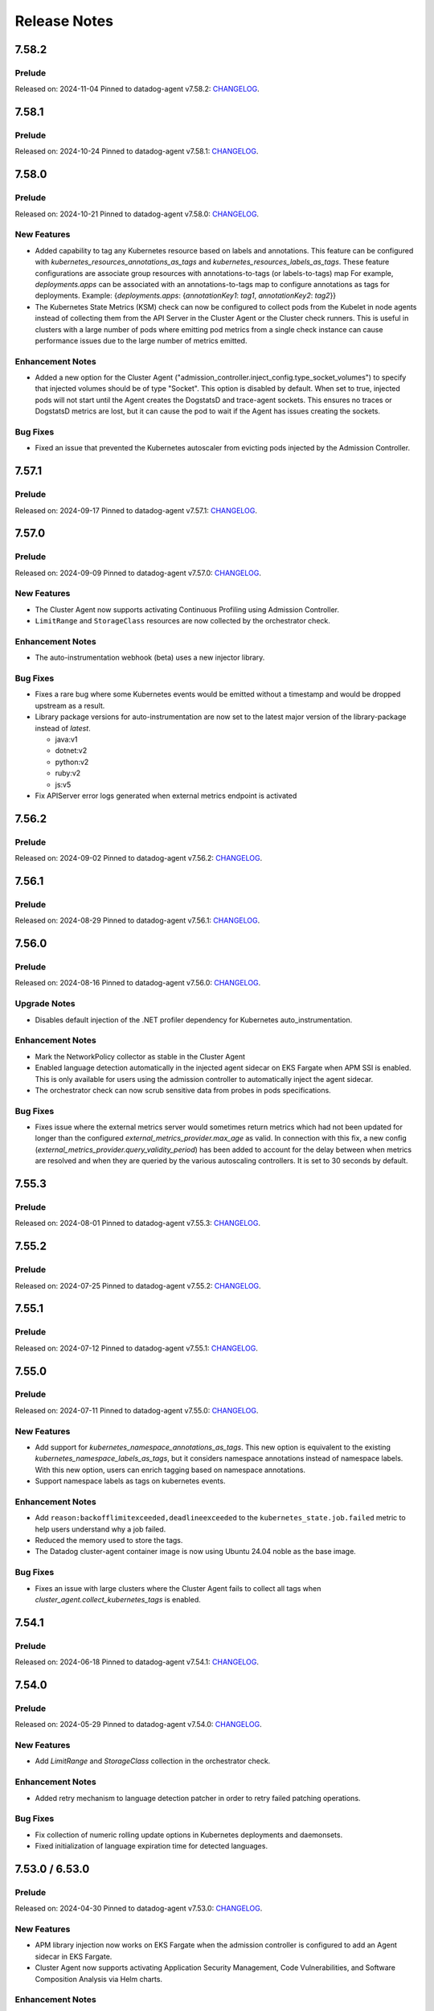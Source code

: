 =============
Release Notes
=============

.. _Release Notes_7.58.2:

7.58.2
======

.. _Release Notes_7.58.2_Prelude:

Prelude
-------

Released on: 2024-11-04
Pinned to datadog-agent v7.58.2: `CHANGELOG <https://github.com/DataDog/datadog-agent/blob/main/CHANGELOG.rst#7582>`_.

.. _Release Notes_7.58.1:

7.58.1
======

.. _Release Notes_7.58.1_Prelude:

Prelude
-------

Released on: 2024-10-24
Pinned to datadog-agent v7.58.1: `CHANGELOG <https://github.com/DataDog/datadog-agent/blob/main/CHANGELOG.rst#7581>`_.

.. _Release Notes_7.58.0:

7.58.0
======

.. _Release Notes_7.58.0_Prelude:

Prelude
-------

Released on: 2024-10-21
Pinned to datadog-agent v7.58.0: `CHANGELOG <https://github.com/DataDog/datadog-agent/blob/main/CHANGELOG.rst#7580>`_.

.. _Release Notes_7.58.0_New Features:

New Features
------------

- Added capability to tag any Kubernetes resource based on labels and annotations.
  This feature can be configured with `kubernetes_resources_annotations_as_tags` and `kubernetes_resources_labels_as_tags`.
  These feature configurations are associate group resources with annotations-to-tags (or labels-to-tags) map
  For example, `deployments.apps` can be associated with an annotations-to-tags map to configure annotations as tags for deployments.
  Example:
  {`deployments.apps`: {`annotationKey1`: `tag1`, `annotationKey2`: `tag2`}}

- The Kubernetes State Metrics (KSM) check can now be configured to collect
  pods from the Kubelet in node agents instead of collecting them from the API
  Server in the Cluster Agent or the Cluster check runners. This is useful in
  clusters with a large number of pods where emitting pod metrics from a
  single check instance can cause performance issues due to the large number
  of metrics emitted.


.. _Release Notes_7.58.0_Enhancement Notes:

Enhancement Notes
-----------------

- Added a new option for the Cluster Agent
  ("admission_controller.inject_config.type_socket_volumes") to specify that
  injected volumes should be of type "Socket". This option is disabled by
  default. When set to true, injected pods will not start until the Agent
  creates the DogstatsD and trace-agent sockets. This ensures no traces or
  DogstatsD metrics are lost, but it can cause the pod to wait if the Agent
  has issues creating the sockets.


.. _Release Notes_7.58.0_Bug Fixes:

Bug Fixes
---------

- Fixed an issue that prevented the Kubernetes autoscaler from evicting pods
  injected by the Admission Controller.
  

.. _Release Notes_7.57.1:

7.57.1
======

.. _Release Notes_7.57.1_Prelude:

Prelude
-------

Released on: 2024-09-17
Pinned to datadog-agent v7.57.1: `CHANGELOG <https://github.com/DataDog/datadog-agent/blob/main/CHANGELOG.rst#7571>`_.

.. _Release Notes_7.57.0:


7.57.0
======

.. _Release Notes_7.57.0_Prelude:

Prelude
-------

Released on: 2024-09-09
Pinned to datadog-agent v7.57.0: `CHANGELOG <https://github.com/DataDog/datadog-agent/blob/main/CHANGELOG.rst#7570>`_.

.. _Release Notes_7.57.0_New Features:

New Features
------------

- The Cluster Agent now supports activating Continuous Profiling
  using Admission Controller.

- ``LimitRange`` and ``StorageClass`` resources are now collected by the orchestrator check.


.. _Release Notes_7.57.0_Enhancement Notes:

Enhancement Notes
-----------------

- The auto-instrumentation webhook (beta) uses a new injector library.


.. _Release Notes_7.57.0_Bug Fixes:

Bug Fixes
---------

- Fixes a rare bug where some Kubernetes events would be emitted
  without a timestamp and would be dropped upstream as a result.

- Library package versions for auto-instrumentation are now set to the latest major
  version of the library-package instead of `latest`.
  
  * java:v1
  * dotnet:v2
  * python:v2
  * ruby:v2
  * js:v5

- Fix APIServer error logs generated when external metrics endpoint is activated


.. _Release Notes_7.56.2:

7.56.2
======

.. _Release Notes_7.56.2_Prelude:

Prelude
-------

Released on: 2024-09-02
Pinned to datadog-agent v7.56.2: `CHANGELOG <https://github.com/DataDog/datadog-agent/blob/main/CHANGELOG.rst#7562>`_.

.. _Release Notes_7.56.1:

7.56.1
======

.. _Release Notes_7.56.1_Prelude:

Prelude
-------

Released on: 2024-08-29
Pinned to datadog-agent v7.56.1: `CHANGELOG <https://github.com/DataDog/datadog-agent/blob/main/CHANGELOG.rst#7561>`_.

.. _Release Notes_7.56.0:

7.56.0
======

.. _Release Notes_7.56.0_Prelude:

Prelude
-------

Released on: 2024-08-16
Pinned to datadog-agent v7.56.0: `CHANGELOG <https://github.com/DataDog/datadog-agent/blob/main/CHANGELOG.rst#7560>`_.

.. _Release Notes_7.56.0_Upgrade Notes:

Upgrade Notes
-------------

- Disables default injection of the .NET profiler dependency for Kubernetes auto_instrumentation.


.. _Release Notes_7.56.0_Enhancement Notes:

Enhancement Notes
-----------------

- Mark the NetworkPolicy collector as stable in the Cluster Agent

- Enabled language detection automatically in the injected agent sidecar on EKS Fargate when APM SSI is enabled.
  This is only available for users using the admission controller to automatically inject the agent sidecar.

- The orchestrator check can now scrub sensitive data from probes in pods specifications.


.. _Release Notes_7.56.0_Bug Fixes:

Bug Fixes
---------

- Fixes issue where the external metrics server would sometimes return metrics which had not
  been updated for longer than the configured `external_metrics_provider.max_age` as valid.
  In connection with this fix, a new config (`external_metrics_provider.query_validity_period`)
  has been added to account for the delay between when metrics are resolved and when they
  are queried by the various autoscaling controllers. It is set to 30 seconds by default.

.. _Release Notes_7.55.3:

7.55.3
================

.. _Release Notes_7.55.3_Prelude:

Prelude
-------

Released on: 2024-08-01
Pinned to datadog-agent v7.55.3: `CHANGELOG <https://github.com/DataDog/datadog-agent/blob/main/CHANGELOG.rst#7553>`_.

.. _Release Notes_7.55.2:

7.55.2
================

.. _Release Notes_7.55.2_Prelude:

Prelude
-------

Released on: 2024-07-25
Pinned to datadog-agent v7.55.2: `CHANGELOG <https://github.com/DataDog/datadog-agent/blob/main/CHANGELOG.rst#7552>`_.

.. _Release Notes_7.55.1:

7.55.1
================

.. _Release Notes_7.55.1_Prelude:

Prelude
-------

Released on: 2024-07-12
Pinned to datadog-agent v7.55.1: `CHANGELOG <https://github.com/DataDog/datadog-agent/blob/main/CHANGELOG.rst#7551>`_.

.. _Release Notes_7.55.0:

7.55.0
======

.. _Release Notes_7.55.0_Prelude:

Prelude
-------

Released on: 2024-07-11
Pinned to datadog-agent v7.55.0: `CHANGELOG <https://github.com/DataDog/datadog-agent/blob/main/CHANGELOG.rst#7550>`_.

.. _Release Notes_7.55.0_New Features:

New Features
------------

- Add support for `kubernetes_namespace_annotations_as_tags`.
  This new option is equivalent to the existing `kubernetes_namespace_labels_as_tags`,
  but it considers namespace annotations instead of namespace labels.
  With this new option, users can enrich tagging based on namespace annotations.

- Support namespace labels as tags on kubernetes events.


.. _Release Notes_7.55.0_Enhancement Notes:

Enhancement Notes
-----------------

- Add ``reason:backofflimitexceeded,deadlineexceeded`` to the
  ``kubernetes_state.job.failed`` metric to help users understand why a job failed.

- Reduced the memory used to store the tags.

- The Datadog cluster-agent container image is now using Ubuntu 24.04 noble
  as the base image.


.. _Release Notes_7.55.0_Bug Fixes:

Bug Fixes
---------

- Fixes an issue with large clusters where the Cluster
  Agent fails to collect all tags when
  `cluster_agent.collect_kubernetes_tags` is enabled.


.. _Release Notes_7.54.1:

7.54.1
================

.. _Release Notes_7.54.1_Prelude:

Prelude
-------

Released on: 2024-06-18
Pinned to datadog-agent v7.54.1: `CHANGELOG <https://github.com/DataDog/datadog-agent/blob/main/CHANGELOG.rst#7541>`_.

.. _Release Notes_7.54.0:

7.54.0
================

.. _Release Notes_7.54.0_Prelude:

Prelude
-------

Released on: 2024-05-29
Pinned to datadog-agent v7.54.0: `CHANGELOG <https://github.com/DataDog/datadog-agent/blob/main/CHANGELOG.rst#7540>`_.


.. _Release Notes_7.54.0_New Features:

New Features
------------

- Add `LimitRange` and `StorageClass` collection in the orchestrator check.


.. _Release Notes_7.54.0_Enhancement Notes:

Enhancement Notes
-----------------

- Added retry mechanism to language detection patcher in order to retry failed patching operations.


.. _Release Notes_7.54.0_Bug Fixes:

Bug Fixes
---------

- Fix collection of numeric rolling update options in Kubernetes deployments
  and daemonsets.

- Fixed initialization of language expiration time for detected languages.


.. _Release Notes_7.53.0:

7.53.0 / 6.53.0
================

.. _Release Notes_7.53.0_Prelude:

Prelude
-------

Released on: 2024-04-30
Pinned to datadog-agent v7.53.0: `CHANGELOG <https://github.com/DataDog/datadog-agent/blob/main/CHANGELOG.rst#7530>`_.


.. _Release Notes_7.53.0_New Features:

New Features
------------

- APM library injection now works on EKS Fargate when the admission controller
  is configured to add an Agent sidecar in EKS Fargate.

- Cluster Agent now supports activating Application Security Management, Code Vulnerabilities, and
  Software Composition Analysis via Helm charts.


.. _Release Notes_7.53.0_Enhancement Notes:

Enhancement Notes
-----------------

- Add the `mutation_webhook` tag to `admission_webhooks.webhooks_received` and `admission_webhooks.response_duration` Cluster Agent telemetry.

- When using the admission controller to inject an Agent sidecar on EKS
  Fargate, `shareProcessNamespace` is now set to `true` automatically. This is
  to ensure that the process collection feature works.


.. _Release Notes_7.52.0:

7.52.0 / 6.52.0
================

.. _Release Notes_7.52.0_New Features:

New Features
------------

- Add agent sidecar injection webhook in `cluster-agent` Kubernetes admission controller. This new webhook adds the Agent as sidecar container in applicative Pods when it is required by the environment. For example with the EKS Fargate environment.


.. _Release Notes_7.52.0_Enhancement Notes:

Enhancement Notes
-----------------

- Introduces a new config option in the Cluster Agent to set the rebalance
  period when advanced dispatching is enabled:
  ``cluster_checks.rebalance_period``. The default value is 10 min.


.. _Release Notes_7.52.0_Bug Fixes:

Bug Fixes
---------

- Fix an issue where the admission controller would remove the field `restartPolicy`
  from native sidecar containers, preventing pod creation on Kubernetes 1.29+.

- Fix missing `kube_api_version` tag on HPA and VPA resources.


.. _Release Notes_7.51.0:

7.51.0 / 6.51.0
================

.. _Release Notes_7.51.0_Prelude:

Prelude
-------

Released on: 2024-02-19
Pinned to datadog-agent v7.51.0: `CHANGELOG <https://github.com/DataDog/datadog-agent/blob/main/CHANGELOG.rst#7510>`_.

.. _Release Notes_7.51.0_New Features:

New Features
------------

- Enable Horizontal Pod Autoscaler collection for the Orchestrator by default

- Add isolate command to clusterchecks to make it easier to pinpoint
  a check that that is causing high CPU/memory usage. Command can be
  run in the cluster agent with:
  `datadog-cluster-agent clusterchecks isolate --checkID=<checkID>`


.. _Release Notes_7.51.0_Enhancement Notes:

Enhancement Notes
-----------------

- Enable CRD collection by default in the orchestrator check.


.. _Release Notes_7.51.0_Bug Fixes:

Bug Fixes
---------

- Fixes a bug that would trigger unnecessary APIServer `List` requests from the Cluster Agent or Cluster Checks Runner.


.. _Release Notes_7.50.1:

7.50.1 / 6.50.1
================

.. _Release Notes_7.50.1_Bug Fixes:

Bug Fixes
---------

- Fixes a bug introduced in `7.50.0` preventing `DD_TAGS` to be added to `kubernetes_state.*` metrics.


.. _Release Notes_7.50.0:

7.50.0 / 6.50.0
================

.. _Release Notes_7.50.0_New Features:

New Features
------------

- Add language detection API handler to the cluster-agent.

- Report `rate_limit_queries_remaining_min` telemetry from `external-metrics` server.

- Added a new `--force` option to the `datadog-cluster-agent clusterchecks rebalance` command that allows you to force clustercheck rebalancing with utilization.

- [Beta] Enable `APM` library injection in `cluster-agent` admission controller based on automatic language detection annotations.


.. _Release Notes_7.50.0_Enhancement Notes:

Enhancement Notes
-----------------

- Show Autodiscovery information in the output of ``datadog-cluster-agent status``.

- Added CreateContainerConfigError wait reason to the `kubernetes_state.container.status_report.count.waiting` metric
  reported by the kubernetes_state_core check.

- Release the Leader Election Lock on shutdown to make the initialization of future cluster-agents faster.

- The Datadog cluster-agent container image is now using Ubuntu 23.10 mantic
  as the base image.


.. _Release Notes_7.50.0_Bug Fixes:

Bug Fixes
---------

- Fixed a bug in the ``kubernetes_state_core`` check that caused tag corruption when ``telemetry`` was set to ``true``.

- Fix stale metrics being reported by kubernetes_state_core check in some rare cases.

- Fixed a bug in the rebalancing of cluster checks. Checks that contained
  secrets were never rebalanced when the Cluster Agent was configured to not
  resolve check secrets (option ``secret_backend_skip_checks`` set to true).


.. _Release Notes_7.49.0:

7.49.0 / 6.49.0
================

.. _Release Notes_7.49.0_New Features:

New Features
------------

- Added option to attach profiling data to a flare.

- Increment cluster agent admission controller mutation attempts metric when library is auto-injected.


.. _Release Notes_7.49.0_Enhancement Notes:

Enhancement Notes
-----------------

- Added the ``check_name`` tag to the ``cluster_checks.configs_info`` metric emitted by the Cluster Agent telemetry.

- Sensitive information is now scrubbed from pod annotations.

- Skip collections for resources missing RBACs in orchestrator check


.. _Release Notes_7.49.0_Bug Fixes:

Bug Fixes
---------

- Remove openmetrics endpoint default value from `containerd` check default configuration.

- Resolved a conflict between the admission controller and the AKS admissions enforcer that previously led to a loop in reconciling the webhook.

- Fixes a panic in the Cluster Agent that happens when trying to unschedule a
  check that has not been dispatched to any runner.


.. _Release Notes_7.48.0:

7.48.0 / 6.48.0
================

.. _Release Notes_7.48.0_New Features:

New Features
------------

- Added the kubernetes_state.pod.tolerations metric to the KSM core check

- Add ``HorizontalPodAutoscaler`` collection in the orchestrator check.


.. _Release Notes_7.48.0_Enhancement Notes:

Enhancement Notes
-----------------

- Add safeguards for orchestrator CRD collection.

- The Datadog cluster-agent container image is now using Ubuntu 23.04 lunar
  as the base image.


.. _Release Notes_7.48.0_Bug Fixes:

Bug Fixes
---------

- Fixed an error in the calculations performed by the algorithm that rebalances cluster checks. Cluster checks are now more evenly distributed when advanced dispatching is enabled (``cluster_checks.advanced_dispatching_enabled`` is set to true).

- Service checks are no longer excluded from rebalancing decisions when advanced dispatching is enabled (``cluster_checks.advanced_dispatching_enabled`` is set to true).

- Fixes a rare bug in the Kubernetes State check that causes the Agent to incorrectly tag the ``kubernetes_state.job.complete`` service check.

- Removes an incorrect warning log message that mentions that the DD_POD_NAME
  env var is unknown.

- Fixes the KSM check to support HPA v2beta2 again. This stopped working in Agent v7.44.0.

- Adds the `kube_cluster_name` tag as a static global tag to the cluster agent when the `DD_CLUSTER_NAME` config option is set.
  This should fix an issue where the tag is not being attached to metrics in certain environments, such as EKS Fargate.

- Fixed a bug in the advanced dispatching of cluster checks. All the checks
  scheduled since the last rebalance were being scheduled in the same node.
  Now they should be distributed among the available nodes.


.. _Release Notes_7.47.0:

7.47.0 / 6.47.0
================

.. _Release Notes_7.47.0_Upgrade Notes:

Upgrade Notes
-------------

- Add support for leases in leader election which can be enabled by setting
  ``leader_election_default_resource`` to ``leases``, available since Kubernetes version 1.14.
  If this parameter is empty, leader election automatically detects if leases
  are available and uses them.
  Set ``leader_election_default_resource`` to ``configmap`` on clusters running
  Kubernetes versions previous to 1.14.


.. _Release Notes_7.47.0_New Features:

New Features
------------

- Auto-instrumentation admission controller now automatically activates crash tracking for Java applications


.. _Release Notes_7.47.0_Enhancement Notes:

Enhancement Notes
-----------------

- Expose to cluster-agent HistogramBuckets and Events check stats.
  It should help the cluster-agent to define a better cluster-checks
  dispatching.


.. _Release Notes_7.47.0_Bug Fixes:

Bug Fixes
---------

- The Cluster Agent Admission Controller now injects DD_DOGSTATSD_URL when used in `socket` mode (default), allowing DogStatsD clients to work without configuration.

- Fix persistent volume type for local volumes.


.. _Release Notes_7.46.0:

7.46.0 / 6.46.0
================

.. _Release Notes_7.46.0_New Features:

New Features
------------

- Enable collection of Vertical Pod Autoscalers by default in the orchestrator check.


.. _Release Notes_7.46.0_Enhancement Notes:

Enhancement Notes
-----------------

- Collect conditions for a variety of Kubernetes resources.

- Collect persistent volume source in the orchestrator check.


.. _Release Notes_7.46.0_Bug Fixes:

Bug Fixes
---------

- Fix the timeout for idle HTTP connections.

- When the cluster-agent is started with ``hostNetwork: true``, the leader election mechanism was using a node name instead of the pod name. This was breaking the “follower to leader” forwarding mechanism.
  This change introduce the ``DD_POD_NAME`` environment variable as a more reliable way to set the cluster-agent pod name. It is supposed to be filled by the Kubernetes downward API.


.. _Release Notes_7.45.0:

7.45.0 / 6.45.0
================

.. _Release Notes_7.45.0_Enhancement Notes:

Enhancement Notes
-----------------

- Add "active" tag on the telemetry datadog.cluster_agent.external_metrics.datadog_metrics tag.
  The label active is true if DatadogMetrics CR is used, false otherwise.

- Library injection via Admission Controller: Allow configuring the CPU and Memory requests/limits for library init containers.

- Validate the orchestration config provided by the user.


.. _Release Notes_7.45.0_Bug Fixes:

Bug Fixes
---------

- Fix the admission controller in socket mode for pods with init containers.

- Fix resource requirements detection for containers without any request and
  limit set.

- The KSM core check now correctly handles labels and annotations with
  uppercase letters defined in the "labels_as_tags" and "annotations_as_tags"
  config attributes.


.. _Release Notes_7.44.0:

7.44.0 / 6.44.0
================

.. _Release Notes_7.44.0_New Features:

New Features
------------

- Add conditions to Vertical Pod Autoscalers

- Experimental: Support Ruby library injection through the Admission Controller on Kubernetes.


.. _Release Notes_7.44.0_Enhancement Notes:

Enhancement Notes
-----------------

- Add new metrics for the KSM Core check for extended resources:
  - Pod requests and limits of the network bandwidth extended resource: `kubernetes_state.container.network_bandwidth_limit`, `kubernetes_state.container.network_bandwidth_requested`
  - The capacity and allocatable network bandwidth extended resource of a node: `kubernetes_state.node.network_bandwidth_allocatable`, `kubernetes_state.node.network_bandwidth_capacity`

- Admission Controller: Add telemetry around auto-instrumentation via remote config.

- The UDS socket volume when using the Admission Controller is now mounted in readOnly mode.


.. _Release Notes_7.43.0:

7.43.0 / 6.43.0
================

.. _Release Notes_7.43.0_New Features:

New Features
------------

- Starts the collecting of Vertical Pod Autoscalers within Kubernetes clusters.

- Enable orchestrator manifest collection by default


.. _Release Notes_7.43.0_Bug Fixes:

Bug Fixes
---------

- Make the cluster-agent admission controller able to inject libraries for several languages in a single pod.


.. _Release Notes_7.42.0:

7.42.0 / 6.42.0
================

.. _Release Notes_7.42.0_New Features:

New Features
------------

- Supports the collection of custom resource definition and custom resource manifests for the orchestrator explorer.


.. _Release Notes_7.42.0_Enhancement Notes:

Enhancement Notes
-----------------

- Collects Unified Service Tags for the orchestrator explorer product.


.. _Release Notes_7.41.0:

7.41.0 / 6.41.0
================

.. _Release Notes_7.41.0_New Features:

New Features
------------

- Add ``Namespace`` collection in the orchestrator check and enable it by default.


.. _Release Notes_7.41.0_Enhancement Notes:

Enhancement Notes
-----------------

- Improves performance of the Cluster Agent admission controller on large pods.


.. _Release Notes_7.40.0:

7.40.0 / 6.40.0
================

.. _Release Notes_7.40.0_New Features:

New Features
------------

- Experimental: The Datadog Admission Controller can inject the Python APM library into Kubernetes containers for auto-instrumentation.

- The orchestrator check is now able to discover resources to collect based
  on API groups available in the Kubernetes cluster.


.. _Release Notes_7.40.0_Enhancement Notes:

Enhancement Notes
-----------------

- The admission controller now injects variables and volume mounts to init containers in addition to regular containers.

- Chunk orchestrator payloads by size and weight

- KSM Core check: Add the ``helm_chart`` tag automatically from the standard helm label ``helm.sh/chart``.

- Helm check: Add a ``helm_chart`` tag, equivalent to the standard helm label ``helm.sh/chart`` (see https://helm.sh/docs/chart_best_practices/labels/).


.. _Release Notes_7.40.0_Bug Fixes:

Bug Fixes
---------

- Fixed an edge case in the Admission Controller when ``mutateUnlabelled`` is enabled and ``configMode`` is set to ``socket``.
  This combination could prevent the creation of new DaemonSet Agent pods.

- Fixed a resource leak in the helm check.


.. _Release Notes_7.39.0:

7.39.0 / 6.39.0
================

.. _Release Notes_7.39.0_New Features:

New Features
------------

- Experimental: The Datadog Admission Controller can inject the Node and Java APM libraries into Kubernetes containers for auto-instrumentation.


.. _Release Notes_7.39.0_Enhancement Notes:

Enhancement Notes
-----------------

- When injecting env vars with the admission controller, env
  vars are now prepended instead of appended, meaning that
  Kubernetes [dependent environment variables](https://kubernetes.io/docs/tasks/inject-data-application/define-interdependent-environment-variables/)
  can now depend on these injected vars.

- The ``helm`` check has new configuration parameters:
  - ``extra_sync_timeout_seconds`` (default 120)
  - ``informers_resync_interval_minutes`` (default 10)

- Improves the `labelsAsTags` feature of the Kubernetes State Metrics core check by performing the transformations of characters ['/' , '-' , '.']
  to underscores ['_'] within the Datadog agent.
  Previously users had to perform these conversions manually in order to discover the labels on their resources.


.. _Release Notes_7.39.0_Bug Fixes:

Bug Fixes
---------

- Fix the DCA ``leader_election_is_leader`` metric that could sometimes report ``is_leader="false"`` on the leader instance

- Fixed an error when running ``datadog-cluster-agent status`` with
  ``DD_EXTERNAL_METRICS_PROVIDER_ENABLED=true`` and no app key set.

- The KSM Core check now handles cron job schedules with time zones.


.. _Release Notes_7.39.0_Other Notes:

Other Notes
-----------

- Align Cluster Agent version to Agent version. Cluster Agent will now be released with 7.x.y tags


.. _Release Notes_dca-1.22.0_dca-1.22.X:

dca-1.22.0
==========

.. _Release Notes_dca-1.22.0_dca-1.22.X_Prelude:

Prelude
-------

Released on: 2022-07-26
Pinned to datadog-agent v7.38.0: `CHANGELOG <https://github.com/DataDog/datadog-agent/blob/main/CHANGELOG.rst#7380--6380>`_.

.. _Release Notes_dca-1.22.0_dca-1.22.X_New Features:

New Features
------------

- Enable collection of Ingresses by default in the orchestrator check.

.. _Release Notes_dca-1.21.0_dca-1.21.X:

dca-1.21.0
==========

.. _Release Notes_dca-1.21.0_dca-1.21.X_Prelude:

Prelude
-------

Released on: 2022-06-28
Pinned to datadog-agent v7.37.0: `CHANGELOG <https://github.com/DataDog/datadog-agent/blob/main/CHANGELOG.rst#7370--6370>`_.

.. _Release Notes_dca-1.21.0_dca-1.21.X_Enhancement Notes:

Enhancement Notes
-----------------

- The Cluster Agent followers now forward queries to the Cluster Agent leaders themselves. This allows a reduction in the overall number of connections to the Cluster Agent and better spreads the load between leader and forwarders.

- Make the name of the ConfigMap used by the Cluster Agent for its leader election configurable.

- The Datadog Cluster Agent exposes a new metric ``endpoint_checks_configs_dispatched``.


.. _Release Notes_dca-1.21.0_dca-1.21.X_Bug Fixes:

Bug Fixes
---------

- Fix a panic occuring during the invocation of the `check` command on the
  Cluster Agent if the Orchestrator Explorer feature is enabled.

- Fix the node count reported for Kubernetes clusters.


.. _Release Notes_dca-1.20.0_dca-1.20.X:

dca-1.20.0
==========

.. _Release Notes_dca-1.20.0_dca-1.20.X_Prelude:

Prelude
-------

Released on: 2022-05-22
Pinned to datadog-agent v7.36.0: `CHANGELOG <https://github.com/DataDog/datadog-agent/blob/main/CHANGELOG.rst#7360--6360>`_.

.. _Release Notes_dca-1.20.0_dca-1.20.X_New Features:

New Features
------------

- The Datadog Admission Controller supports multiple configuration injection
  modes through the ``admission_controller.inject_config.mode`` parameter
  or the ``DD_ADMISSION_CONTROLLER_INJECT_CONFIG_MODE`` environment variable:
  - ``hostip``: Inject the host IP. (default)
  - ``service``: Inject Datadog's local-service DNS name.
  - ``socket``: Inject the Datadog socket path.

- Collect ResourceRequirements for jobs and cronjobs for kubernetes live containers.


.. _Release Notes_dca-1.20.0_dca-1.20.X_Enhancement Notes:

Enhancement Notes
-----------------

- Added a configuration option to admission controller to allow
  configuration of the failure policy. Defaults to Ignore which
  was the previous default. The default of Ignore means that pods
  will still be admitted even if the webhook is unavailable to
  inject them. Setting to Fail will require the admission controller
  to be present and pods to be injected before they are allowed to run.

- The admission controller's reinvocation policy is now set to ``IfNeeded`` by default.
  It can be changed using the ``admission_controller.reinvocation_policy`` parameter.

- The Datadog Cluster Agent now supports internal profiling.

- KSM core check: add a new ``kubernetes_state.cronjob.complete``
  service check that returns the status of the most recent job for
  a cronjob.


.. _Release Notes_dca-1.20.0_dca-1.20.X_Security Notes:

Security Notes
--------------

- Cluster Agent API (only used by Node Agents) is now only server with TLS >= 1.3 by default. Setting "cluster_agent.allow_legacy_tls" to true allows to fallback to TLS 1.0.


.. _Release Notes_dca-1.20.0_dca-1.20.X_Bug Fixes:

Bug Fixes
---------

- Fix the node count reported for Kubernetes clusters.

- Fixed an issue that created lots of log messages when the DCA admission controller was enabled on AKS.

- Time-based metrics (for example, `kubernetes_state.pod.age`, `kubernetes_state.pod.uptime`) are now comparable in the Kubernetes state core check.

- Fix a risk of panic when multiple KSM Core check instances run concurrently.

- Remove noisy Kubernetes API deprecation warnings in the Cluster Agent logs.


.. _Release Notes_dca-1.20.0_dca-1.20.X_Other Notes:

Other Notes
-----------

- Change the default value of the external metrics provider port from 443 to 8443.
  This will allow to run the cluster agent with a non-root user for better security.
  This was already the default value in the Helm chart and in the datadog operator.


.. _Release Notes_dca-1.19.0_dca-1.19.X:

dca-1.19.0
==========

.. _Release Notes_dca-1.19.0_dca-1.19.X_Prelude:

Prelude
-------

Released on: 2022-04-12
Pinned to datadog-agent v7.35.0: `CHANGELOG <https://github.com/DataDog/datadog-agent/blob/main/CHANGELOG.rst#7350--6350>`_.

.. _Release Notes_dca-1.19.0_dca-1.19.X_New Features:

New Features
------------

- Collect ResourceRequirements on other K8s workloads as well for live containers (Deployment, StatefulSet, ReplicaSet, DaemonSet)
- Enable collection of Roles/RoleBindings/ClusterRoles/ClusterRoleBindings/ServiceAccounts by default in the orchestrator check.
- Add ``Ingress`` collection in the orchestrator check.

.. _Release Notes_dca-1.19.0_dca-1.19.X_Bug Fixes:

Bug Fixes
---------

- Fix a bug that prevents scrubbing sensitive content on the DaemonSet resource.
- Fix a bug that prevents scrubbing sensitive content on the StatefulSet resource.

.. _Release Notes_dca-1.19.0_dca-1.19.X_Enhancement Notes:

Enhancement Notes
-----------------

- Adds a new histogram metric `admission_webhooks_response_duration` to monitor the admission-webhook's response time. The existing metric `admission_webhooks_webhooks_received` is now a counter.
- The cluster agent has an external metrics provider feature to allow using Datadog queries in Kubernetes HorizontalPodAutoscalers.
    It sometimes faces issues like:
    2022-01-01 01:01:01 UTC | CLUSTER | ERROR | (pkg/util/kubernetes/autoscalers/datadogexternal.go:79 in queryDatadogExternal) | Error while executing metric query ... truncated... API returned error: Query timed out
    To mitigate this problem, use the new ``external_metrics_provider.chunk_size`` parameter to reduce the number of queries that are batched by the Agent and sent together to Datadog.

.. _Release Notes_dca-1.18.0_dca-1.18.X:

dca-1.18.0
==========

.. _Release Notes_dca-1.18.0_dca-1.18.X_Prelude:

Prelude
-------

Released on: 2022-03-01
Pinned to datadog-agent v7.34.0: `CHANGELOG <https://github.com/DataDog/datadog-agent/blob/main/CHANGELOG.rst#7340--6340>`_.

.. _Release Notes_dca-1.18.0_dca-1.18.X_New Features:

New Features
------------

- Add an ``external_metrics_provider.endpoints`` parameter that allows to specify a list of external metrics provider endpoints.
If the first one fails, the DCA will query the next ones.
- Support file-based endpoint checks.
- Enable collection of PV/PVCs by default in the orchestrator check
- File-based cluster checks support Autodiscovery.

.. _Release Notes_dca-1.18.0_dca-1.18.X_Bug Fixes:

Bug Fixes
---------

- Fix the ``Admission Controller``/``Webhooks info`` section of the cluster agent ``agent status`` output on Kubernetes 1.22+.
Although the cluster agent was able to register its webhook with both the ``v1beta1`` and the ``v1`` version of the Administrationregistration API, the ``agent status`` command was always using the ``v1beta1``, which has been removed in Kubernetes 1.22.
- Improve error handling of deleted HPA objects.
- Fix an issue where scrubbing custom sensitive words would not work as intended for the orchestrator check.
- Fixed a bug that could prevent the Admission Controller from starting when the External Metrics Provider is enabled.
- Fix the caculation of orchestrator cache hits.


.. _Release Notes_dca-1.17.0_dca-1.17.X:

dca-1.17.0
==========

.. _Release Notes_dca-1.17.0_dca-1.17.X_Prelude:

Prelude
-------

Released on: 2022-01-26
Pinned to datadog-agent v7.33.0: `CHANGELOG <https://github.com/DataDog/datadog-agent/blob/master/CHANGELOG.rst#7330>`_.

.. _Release Notes_dca-1.17.0_dca-1.17.X_New Features:

New Features
------------

- Collect PVC tag on pending pods
- Add the ability to filter for check names in the cluster checks output.


.. _Release Notes_dca-1.17.0_dca-1.17.X_Bug Fixes:

Bug Fixes
---------

- Add reworked status output for orchestrator section on CLC setups.

.. _Release Notes_dca-1.17.0_dca-1.17.X_Security:

Security
--------

- Fix the removal of the "kubectl.kubernetes.io/last-applied-configuration" annotation on new collected resources

.. _Release Notes_dca-1.17.0_dca-1.17.X_Enhancement Notes:

Enhancement Notes
-----------------

- Add autoscaler resource kind (hpa,wpa) inside the DatadogMetrics status references.

.. _Release Notes_dca-1.16.0_dca-1.16.X:

dca-1.16.0
==========

.. _Release Notes_dca-1.16.0_dca-1.16.X_Prelude:

Prelude
-------

Released on: 2021-11-10
Pinned to datadog-agent v7.32.0: `CHANGELOG <https://github.com/DataDog/datadog-agent/blob/master/CHANGELOG.rst#7320>`_.

.. _Release Notes_dca-1.16.0_dca-1.16.X_New Features:

New Features
------------

- Introduce the collection of the following resources: ClusterRole, ClusterRoleBinding, Role, RoleBinding, ServiceAccount.

.. _Release Notes_dca-1.16.0_dca-1.16.X_Bug Fixes:

Bug Fixes
---------

- Fix tags for PV resources in the Orchestrator Explorer (type and phase).
- Fix an edge case in which the Cluster Agent's Admission Controller doesn't update the Webhook object according to specified configuration.

.. _Release Notes_dca-1.15.0_dca-1.15.X:

dca-1.15.0
==========

.. _Release Notes_dca-1.15.0_dca-1.15.X_Prelude:

Prelude
-------

Released on: 2021-09-13
Pinned to datadog-agent v7.31.0: `CHANGELOG <https://github.com/DataDog/datadog-agent/blob/master/CHANGELOG.rst#7310>`_.

.. _Release Notes_dca-1.15.0_dca-1.15.X_New Features:

New Features
------------

- Enable ``StatefulSet`` collection by default in the orchestrator check.
- Add ``PV`` and ``PVC`` collection in the orchestrator check.
- Added possibility to use the `maxAge` attribute defined in the datadogMetric CRD overriding the global `maxAge`.


.. _Release Notes_dca-1.14.0_dca-1.14.X:

dca-1.14.0
==========

.. _Release Notes_dca-1.14.0_dca-1.14.X_Prelude:

Prelude
-------

Released on: 2021-08-12
Pinned to datadog-agent v7.30.0: `CHANGELOG <https://github.com/DataDog/datadog-agent/blob/master/CHANGELOG.rst#7300>`_.

.. _Release Notes_dca-1.14.0_dca-1.14.X_New Features:

New Features
------------

- Enable ``DaemonSet`` collection by default in the orchestrator check. Add ``StatefulSet`` collection in the orchestrator check.

.. _Release Notes_dca-1.14.0_dca-1.14.X_Enhancement Notes:

Enhancement Notes
-----------------

- The Cluster Agent's Admission Controller now uses the ``admissionregistration.k8s.io/v1`` kubernetes API when available.
- The Cluster Agent can be instructed to dispatch cluster checks without decrypting secrets. The node Agent or the cluster check runner will fetch the secrets after receiving the configurations from the Cluster Agent. This can be enabled by setting ``DD_SECRET_BACKEND_SKIP_CHECKS`` to ``true`` in the Cluster Agent config.
- The Cluster Agent's external metrics provider now serves an OpenAPI endpoint.
- Add the ability to change log_level at runtime. To set the log_level to ``debug`` the following command should be used: ``agent config set log_level debug``.
- Improve status and flare for the Cluster Check Runners.

.. _Release Notes_dca-1.14.0_dca-1.14.X_Bug Fixes:

Bug Fixes
---------

- Show different orchestrator status collection information between follower and leader.
- Fix an edge case where the Admission Controller doesn't update the certificate according to the Cluster Agent configuration.

.. _Release Notes_dca-1.13.1_dca-1.13.X:

dca-1.13.1
==========

.. _Release Notes_dca-1.13.1_dca-1.13.X_Prelude:

Prelude
-------

Released on: 2021-07-05
Pinned to datadog-agent v7.29.0: `CHANGELOG <https://github.com/DataDog/datadog-agent/blob/master/CHANGELOG.rst#7290>`_.

Bug Fixes
---------

- Fix the embedded security policy version to match the one from the agent.


.. _Release Notes_dca-1.13.0_dca-1.13.X:

dca-1.13.0
==========

.. _Release Notes_dca-1.13.0_dca-1.13.X_Prelude:

Prelude
-------

Released on: 2021-06-22
Pinned to datadog-agent v7.29.0: `CHANGELOG <https://github.com/DataDog/datadog-agent/blob/master/CHANGELOG.rst#7290>`_.


.. _Release Notes_dca-1.13.0_dca-1.13.X_New Features:

New Features
------------

- Collect the DaemonSet resources for the orchestrator explorer.


.. _Release Notes_dca-1.13.0_dca-1.13.X_Enhancement Notes:

Enhancement Notes
-----------------

- The Cluster Agent exposes a new metric `external_metrics.datadog_metrics` to track the validity of DatadogMetric objects.

- Add additional status information in orchestrator section output. Whether collection works and whether cluster name is set.


.. _Release Notes_dca-1.13.0_dca-1.13.X_Bug Fixes:

Bug Fixes
---------

- Autodetect EC2 cluster name

- Decrease the Admission Controller timeout to avoid edge cases where high timeouts can cause ignoring the ``failurePolicy`` (see kubernetes/kubernetes#71508).

- The Cluster Agent's admission controller now requires the pod label ``admission.datadoghq.com/enabled=true`` to inject standard labels. This optimizes the number of mutation webhook requests.


.. _Release Notes_dca-1.12.0_dca-1.12.X:

dca-1.12.0
==========

.. _Release Notes_dca-1.12.0_dca-1.12.X_Prelude:

Prelude
-------

  Pinned to datadog-agent v7.28.0-rc.5

.. _Release Notes_dca-1.12.0_dca-1.12.X_New Features:

New Features
------------

- The cluster-agent container now tries to remove any folder beginning by ``..`` in paths of
  files mounted in ``/conf.d`` while copying them to the cluster-agent config folder

- collect cluster resource for orchestrator explorer.

- It's now possible to template the kube_cluster_name tag in DatadogMetric queries
  Example: avg:nginx.net.request_per_s{kube_container_name:nginx,kube_cluster_name:%%tag_kube_cluster_name%%}

- It's now possible to template any environment variable (as seen by the Datadog Cluster Agent) as tag in DatadogMetric queries
  Example: avg:nginx.net.request_per_s{kube_container_name:nginx,kube_cluster_name:%%env_DD_CLUSTER_NAME%%}


.. _Release Notes_dca-1.12.0_dca-1.12.X_Enhancement Notes:

Enhancement Notes
-----------------

- It is now possible to configure a custom timeout for the MutatingWebhookConfigurations
  objects controlled by the Cluster Agent via DD_ADMISSION_CONTROLLER_TIMEOUT_SECONDS. (Default: 30 seconds)

- The Datadog Cluster Agent's Admission Controller now uses a namespaced secrets informer.
  It no longer needs permissions to watch secrets at the cluster scope.

- The cluster agent now uses the same configuration than the security agent for
  the logs endpoints configuration. The parameters (such as `logs_dd_url` can be
  either be specified in the `compliance_config.endpoints` section or through
  environment variables (such as DD_COMPLIANCE_CONFIG_ENDPOINTS_LOGS_DD_URL).

- Improve the resilience of the connection of controllers to the External Metrics Server by moving to a dynamic client for the WPA controller.


.. _Release Notes_dca-1.12.0_dca-1.12.X_Upgrade Notes:

Upgrade Notes
-------------

- Change base Docker image used to build the Cluster Agent imges, moving from debian:bullseye to ubuntu:20.10.
  In the future the Cluster Agent will follow Ubuntu stable versions.


.. _Release Notes_dca-1.12.0_dca-1.12.X_Bug Fixes:

Bug Fixes
---------

- Fix a potential file descriptors leak.

- The Cluster Agent can now be configured to use tls 1.2 via DD_FORCE_TLS_12=true

- Fix "Error creating expvar server" error log when running the Datadog Cluster Agent CLI commands.

- Fix a bug preventing the
  "DD_ORCHESTRATOR_EXPLORER_ORCHESTRATOR_ADDITIONAL_ENDPOINTS" environment
  variable to be read.


.. _Release Notes_dca-1.11.0_dca-1.11.X:

dca-1.11.0
==========

.. _Release Notes_dca-1.11.0_dca-1.11.X_Prelude:

Prelude
-------

Released on: 2021-03-02
Pinned to datadog-agent v7.26.0: `CHANGELOG <https://github.com/DataDog/datadog-agent/blob/main/CHANGELOG.rst#7260--6260>`_.


.. _Release Notes_dca-1.11.0_dca-1.11.X_New Features:

New Features
------------

- Support Prometheus Autodiscovery for Kubernetes Services.


.. _Release Notes_dca-1.11.0_dca-1.11.X_Enhancement Notes:

Enhancement Notes
-----------------

- Add `external_metrics_provider.api_key` and `external_metrics_provider.app_key` parameters overriding default `api_key` and `app_key` if set.

- Add a new external_metrics_provider.endpoint config in datadog-cluster.yaml
  and a DD_EXTERNAL_METRICS_PROVIDER_ENDPOINT environment variable to
  override the default Datadog API endpoint to query external metrics from,
  in place of the global DATADOG_HOST. It also makes the external metrics
  provider respect DD_SITE if DD_EXTERNAL_METRICS_PROVIDER_ENDPOINT is not
  set.

- Node schedulability is now a dedicated tag on kubernetes node resources.


.. _Release Notes_dca-1.11.0_dca-1.11.X_Bug Fixes:

Bug Fixes
---------

- Fix dual shipping for orchestrator resources in the cluster agent.


.. _Release Notes_dca-1.10.0_dca-1.10.X:

1.10.0
==========

Prelude
-------

Released on: 2021-03-02
    Pinned to datadog-agent v7.24.0: `CHANGELOG <https://github.com/DataDog/datadog-agent/blob/main/CHANGELOG.rst#7240--6240>`_..

.. _Release Notes_dca-1.10.0_dca-1.10.X_New Features:

New Features
------------

- Add a new command 'datadog-cluster-agent health' to show the cluster
  agent's health, similar to the already existing `agent health`.

- collect node information for the orchestrator explorer

- Fill DatadogMetric `AutoscalerReferences` field to ease usage/investigation of DatadogMetrics

- The Cluster Agent can now collect stats from Cluster Level Check runners
  to optimize its dispatching logic and rebalance the scheduled checks.

- Allow providing custom tags to orchestrator resources.


.. _Release Notes_dca-1.10.0_dca-1.10.X_Enhancement Notes:

Enhancement Notes
-----------------

- Add new configuration parameter to allow 'GroupExec' permission on the secret-backend command.
  The new parameter ('secret_backend_command_allow_group_exec_perm') is now enabled by default in the cluster-agent image.

- Add resolve option to endpoint checks through new annotation `ad.datadoghq.com/endpoints.resolve`. With `ip` value, it allows endpoint checks to target static pods

- Expose metrics for the cluster level checks advanced dispatching.


.. _Release Notes_dca-1.10.0_dca-1.10.X_Bug Fixes:

Bug Fixes
---------

- Fix 'readsecret.sh' permission in Cluster-Agent dockerfiles that removes `other` permission.

- Fix issue in Cluster Agent when using external metrics without DatadogMetrics where multiple HPAs using the same metricName + Labels would prevent all HPAs (except 1st one) to get values from Datadog

- Ensure that leader election runs if orchestrator_explorer and leader_election are enabled.

- Rename node role tag from "node_role" to "kube_node_role" in orchestrator_explorer collection.


.. _Release Notes_dca-1.9.1_dca-1.9.x:

1.9.1
=====

.. _Release Notes_dca-1.9.1_dca-1.9.x_Prelude:

Prelude
-------

Released on: 2020-10-21
Pinned to datadog-agent v7.23.1: `CHANGELOG <https://github.com/DataDog/datadog-agent/blob/main/CHANGELOG.rst#7231>`_..

.. _Release Notes_dca-1.9.1_dca-1.9.x_Bug Fixes:

Bug Fixes
---------

- Support of secrets in JSON environment variables, added in `7.23.0`, is
  reverted due to a side effect (e.g. a string value of `"-"` would be loaded as a list). This
  feature will be fixed and added again in a future release.


.. _Release Notes_1.9.0:

1.9.0
=====

.. _Release Notes_1.9.0_Prelude:

Prelude
-------

Released on: 2020-10-13
Pinned to datadog-agent v7.23.0: `CHANGELOG <https://github.com/DataDog/datadog-agent/blob/main/CHANGELOG.rst#7230--6230>`_..

New Features
------------

- Collect the node and cluster resource in Kubernetes for the Orchestrator Explorer (#6297).
- Add `resolve` option to the endpoint checks (#5918).
- Add `health` command (#6144).
- Add options to configure the External Metrics Server (#6406).

Enhancement Notes
-----------------

- Fill DatadogMetric `AutoscalerReferences` field to ease usage/investigation of DatadogMetrics (#6367).
- Only run compliance checks on the Cluster Agent leader (#6311).
- Add `orchestrator_explorer` configuration to enable the cluster-id ConfigMap creation and Orchestrator Explorer instanciation (#6189).

Bug Fixes
---------

- Fix transformer for gibiBytes and gigaBytes (#6437).
- Fix `cluster-agent` commands to allow executing the `readsecret.sh` script for the secret backend feature (#6445).
- Fix issue with External Metrics when several HPAs use the same query (#6412).

.. _Release Notes_1.8.0:

1.8.0
=====

.. _Release Notes_1.8.0_Prelude:

Prelude
-------

Released on: 2020-08-07

New Features
------------

- Add compliance check command to the DCA CLI (#5930)
- Add `clusterchecks rebalance` command (#5839)
- Add collection of additional Kubernetes resource types (deployments, replicaSets and services) for Live Containers (#6082, #5999)


Enhancement Notes
-----------------

- Support "ignore AD tags" parameter for cluster/endpoint checks (#6115)
- Use APIserver connection retrier (#6106)

.. _Release Notes_1.7.0:

1.7.0
=====

.. _Release Notes_1.7.0_Prelude:

Prelude
-------

Released on: 2020-07-20

This version contains the changes released with version 7.21.0 of the core agent.
Please refer to the `CHANGELOG <https://github.com/DataDog/datadog-agent/blob/main/CHANGELOG.rst#7210--6210>`_.

New Features
------------

- Add support of DatadogMetric CRD to allow autoscaling based on arbitrary queries (#5384)
- Add Admission Controller to inject Entity ID, standard tags and agent host (useful in serverless environments)

Enhancement Notes
-----------------

- Add `leader_election_is_leader` metric to allow label joins (#5819)


.. _Release Notes_1.6.0:

1.6.0
=====

.. _Release Notes_1.6.0_Prelude:

Prelude
-------

Released on: 2020-06-11

This version contains the changes released with version 7.20.0 of the core agent.
Please refer to the `CHANGELOG <https://github.com/DataDog/datadog-agent/blob/main/CHANGELOG.rst#7200--6200>`_.

Bug Fixes
---------

- Wait for client-go cache to sync for endpoints/services (#5291)
- Consider check failure in advanced rebalancing (#5441)

New Features
------------

- Autodiscover standard tags for Cluster and Endpoint Checks (#5241)

Enhancement Notes
-----------------

- Adds a metric to monitor the advanced dispatching algorithm (#4970)

.. _Release Notes_1.5.2:

1.5.2
=====

.. _Release Notes_1.5.2_Prelude:

Prelude
-------

Released on: 2020-02-11

Minor release on 1.5 branch

Bug Fixed
------------

- Fix agent commands in DCA (always start listener) (#4870)

.. _Release Notes_1.5.1:

1.5.1
=====

.. _Release Notes_1.5.1_Prelude:

Prelude
-------

Released on: 2020-02-06

Minor release on 1.5 branch

Bug Fixed
------------

- [DCA] fix cluster-agent flare panic (#4838)
- Remove setcap NET_BIND_SERVICE as we cannot make it work with user namespaces used in the CI (#4846)
- Add service listener in endpoints to watch for newly annotated services (#4816)
- Fix typo (#4831)

.. _Release Notes_1.5.0:

1.5.0
=====

.. _Release Notes_1.5.0_Prelude:

Prelude
-------

Released on: 2020-01-28

This version contains the changes released with version 7.17.0 of the core agent.
Please refer to the `CHANGELOG <https://github.com/DataDog/datadog-agent/blob/main/CHANGELOG.rst#7170>`_.

New Features
------------

- Adding logic to show DCA status for clc (#4738)
- Introduce Rate Limiting Stats in the /metrics of the Cluster Agent (#4669)
- MetricServer generates k8s event on HPA

Enhancement Notes
-----------------

- Add cluster-name tag in host tags (#4558)
- Add read-secret command in cluster-agent to use as secrets backend (#4639)
- Adding logic to show DCA status for clc (#4738)
- Allow dots in cluster names (#4611)
- Check if CheckMetadata exist before iterating over it in cluster agent status page (#4728)
- Grant CAP_NET_BIND_SERVICE capability to the cluster_agent (#4439)
- Ignore invalid cluster names instead of panicking (#4549)
- Fix eventrecorder init (#4732)
- Handle NewHandler failure better in setupClusterCheck (#4447)
- Adding User-Agent to the DCA client
- Filter non-cluster-checks (#4566)

.. _Release Notes_1.4.0:

1.4.0
=====

.. _Release Notes_1.4.0_Prelude:

Prelude
-------

Released on: 2019-11-06

This version contains the changes released with version 6.15.0 of the core agent.
Please refer to the `CHANGELOG <https://github.com/DataDog/datadog-agent/blob/main/CHANGELOG.rst#6150>`_.

New Features
------------

- Introducing the Advanced dispatching logic to rebalancing Cluster Level Checks [#4068, #4226, #4344]
- Enable the Endpoint check logic [#3853, #3704]
- HTTP proxy support for the external metrics provider #4191
- Improve External Metrics Provider resiliency [#4285, #3727]
- Revamp the Kubernetes event collection check [#4259, #4346, #4342, #4337, #4314]

Enhancement Notes
-----------------

- Update Gopkg.lock with new import #3837
- Fix kubernetes_apiserver default config file #3854
- Fix registration of the External Metrics Server's API #4233
- Fixing status of the Cluster Agent if the External Metrics Provider is not enabled #4277
- Fix how the endpoints check source is displayed in agent command outputs #4357
- Fix how we invalidate changed Endpoints config #4363
- Get Cluster Level Checks runner IPs from headers #4386
- Fixing output of `agent status` #4352

1.3.2
=====
2019-07-09

- Fix Cluster-agent failure with `cluster-agent flare` command.

1.3.1
=====
2019-06-19

- Fix "Kube Services" service: `kube service` tags attached to pod are not consistent.

.. _Release Notes_1.3.0:

1.3.0
=====

.. _Release Notes_1.3.0_Prelude:

Prelude
-------

Released on: 2019-05-07

The Datadog Cluster Agent can now auto-discover config templates for kubernetes endpoints checks and expose them to node Agents via its API. This feature is compatible with the version 6.12.0 and up of the Datadog Agent.

Refer to `the official documentation <https://docs.datadoghq.com/agent/autodiscovery/endpointschecks/>`_ to read more about this feature.


1.3.0-rc.3
==========
2019-05-03

Bug Fixes
---------
- Fix race condition: immutable MetaBundle stored in DCA cache.

1.3.0-rc.2
==========
2019-04-30

Bug Fixes
---------
- Fix race condition in Cluster Agent's API handler.

1.3.0-rc.1
==========
2019-04-24

New Features
------------
- The Cluster Agent can now auto-discover config templates for kubernetes endpoints checks and expose them to node Agents via its API
- Add the ``config`` and ``configcheck`` command to the cluster agent CLI
- Add the ``diagnose`` command to the cluster agent CLI and flare
- Add cluster_checks.extra_tags option to allow users to add tags globally to the cluster level checks.

Enhancement Notes
-----------------
- Improving Lifecycle of the External Metrics Provider
- Support milliquantities for the External Metrics Provider
- Move some logs from info to debug, in order to generates fewer noisy logs when running correctly.

.. _Release Notes_1.2.0:

1.2.0
=====

.. _Release Notes_1.2.0_Prelude:

Prelude
-------

Released on: 2019-02-25

The Datadog Agent now supports distributing Cluster Level Checks. This feature is compatible with the version 6.9.0 and up of the Datadog Agent.

Refer to `the official documentation <https://docs.datadoghq.com/agent/autodiscovery/clusterchecks/>`_ to read more about this feature.

1.2.0-rc.5
==========
2019-02-14

Bug Fixes
---------
- Ensure dangling cluster checks can be re-scheduled

1.2.0-rc.4
==========
2019-02-12

Bug Fixes
---------
- Fix re-scheduling of the same clusterchecks config on the same node

1.2.0-rc.3
==========
2019-02-11

Enhancement Notes
-----------------
- Sign docker images when pushing to Docker Hub

Bug Fixes
---------
- Fix configcheck verbose output
- Fix AutoDiscovery rescheduling issue when no template variables
- Remove resolved configs when template are removed
- Support adding/removing the AD annotation to an existing kube service
- Only expose cluster-check prometheus metrics when leading
- Fix support for custom metrics case sensitivity

1.2.0-rc.2
==========
2019-02-05

Enhancement Notes
-----------------
The External Metrics Provider is now agnostic of the case, both on the metric name and the labels extracted from HPAs.

Bug Fixes
---------
- Cluster Agent HPA metrics case support

New Features
------------
- Add GetLeaderIP method to LeaderEngine
- Add kube_service config provider
- Allow to set additional Autodiscovery sources by envvars
- Add dispatching metrics in clusterchecks module
- Add a health probe in the ccheck dispatching logic
- Add kube-services AD listener
- Cluster-checks: handle leader election and follower->leader redirection
- Enable clusterchecks in DCA master
- Support /conf.d in cluster-agent image
- Fix clustercheck leader not starting its dispatching logic
- Use the appropriate port when redirecting node-agents to leader
- Cluster-checks: patch configurations on schedule
- Add configcheck/config cmd on the cluster agent
- Add clustercheck info to the cluster-agent's status and flare
- Make error in clusterchecks cmd clear when feature is disabled

1.2.0-rc.1
==========
2019-01-31

Note
----
The release of the RC1 was dismissed to embed a fix for the CI runners used to build the image.
- Go 1.11.5 compliancy + 1.11.5 for every CI
The official release of the Datadog Cluster Agent 1.2.0 starts with the RC2.

.. _Release Notes_1.1.0:

1.1.0
=====

.. _Release Notes_1.1.0_Prelude:

Prelude
-------

The version 1.1.0 of the Cluster Agent introduces new features and enhancements around the External Metrics Provider.

1.1.0-rc.2
==========
2018-11-21

Bug Fixes
---------
- Get goautoneg from github
- Fix datadog external metric query when no label is set

1.1.0-rc.1
==========
2018-11-20

Enhancement Notes
-----------------
- Migrating back to official custom metrics lib
- Change test to remove flakiness

New Features
------------
- Disable cluster checks in cluster-agent 1.1.x
- Allow users to change the custom metric provider port, to run as non-root
- Adding rollup and fix to circumvent time aggregation
- clusterchecks: simple dispatching logic
- Honor external metrics provider settings in cluster-agent status
- Run cluster-agent as non-root, support read-only rootfs
- Only push cluster-agent-dev:master from master

Bug Fixes
---------
- Fix folder permissions on containerd
- Adding fix for edge case in external metrics
- Fix flare if can't access APIServer
- DCA: fix custom metrics server
- Avoid panicking for missing fields in HPA

.. _Release Notes_1.0.0:

1.0.0
=====

.. _Release Notes_1.0.0_Prelude:

Prelude
-------

Released on: 2018-10-18

The Datadog Cluster Agent is compatible with versions 6.5.1 and up of the Datadog Agent.

- Please refer to the `6.5.0 tag on datadog-agent  <https://github.com/DataDog/datadog-agent/releases/tag/6.5.0>`_ for the list of changes on the Datadog Agent.

It is only supported in containerized environments.

- Please find the image on `our Docker Hub <https://hub.docker.com/r/datadog/cluster-agent/tags/>`_.

1.0.0-rc.4
==========
2018-10-17

Enhancement Notes
-----------------
- Expose telemetry metrics with the Open Metrics format instead of expvar

Bug Fixes
---------
- add mutex logic and safe guards to avoid race condition in the Autoscalers Controller.

1.0.0-rc.3
==========
2018-10-15

Enhancement Notes
-----------------
- Leverage diff logic to only update the internal custom metrics store and Config Map with relevant changes.
- Better logging on the Autoscalers Controller

Bug Fixes
---------
- Make sure only the leader sync Autoscalers.
- Forget keys from the informer's queue to avoid borking the Autoscalers Controller.

1.0.0-rc.2
==========
2018-10-11

Enhancement Notes
-----------------

- Support `agent` and `datadog-cluster-agent` for the CLI of the Datadog Cluster Agent
- Retrieve hostname in GCE

1.0.0-rc.1
==========
2018-10-04

New Features
------------

- Implement the External Metrics Interface to allow for the Horizontal Pod Autoscalers to be based off of Datadog metrics.
- Use informers to be up to date with the Horizontal Pod Autoscalers object in the cluster.
- Implement the metadata mapper.
- Use informers to be up to date with the Endpoints and Nodes objects in the cluster.
- Serve cluster level metadata on an external endpoint, `kube_service` tag is available.
- Serve node labels as tags.
- Run the kube_apiserver check to collect events and run a service check against each component of the Control Plane.
- Implements the `flare`, `status` and `version` commands similar to the node agent.
